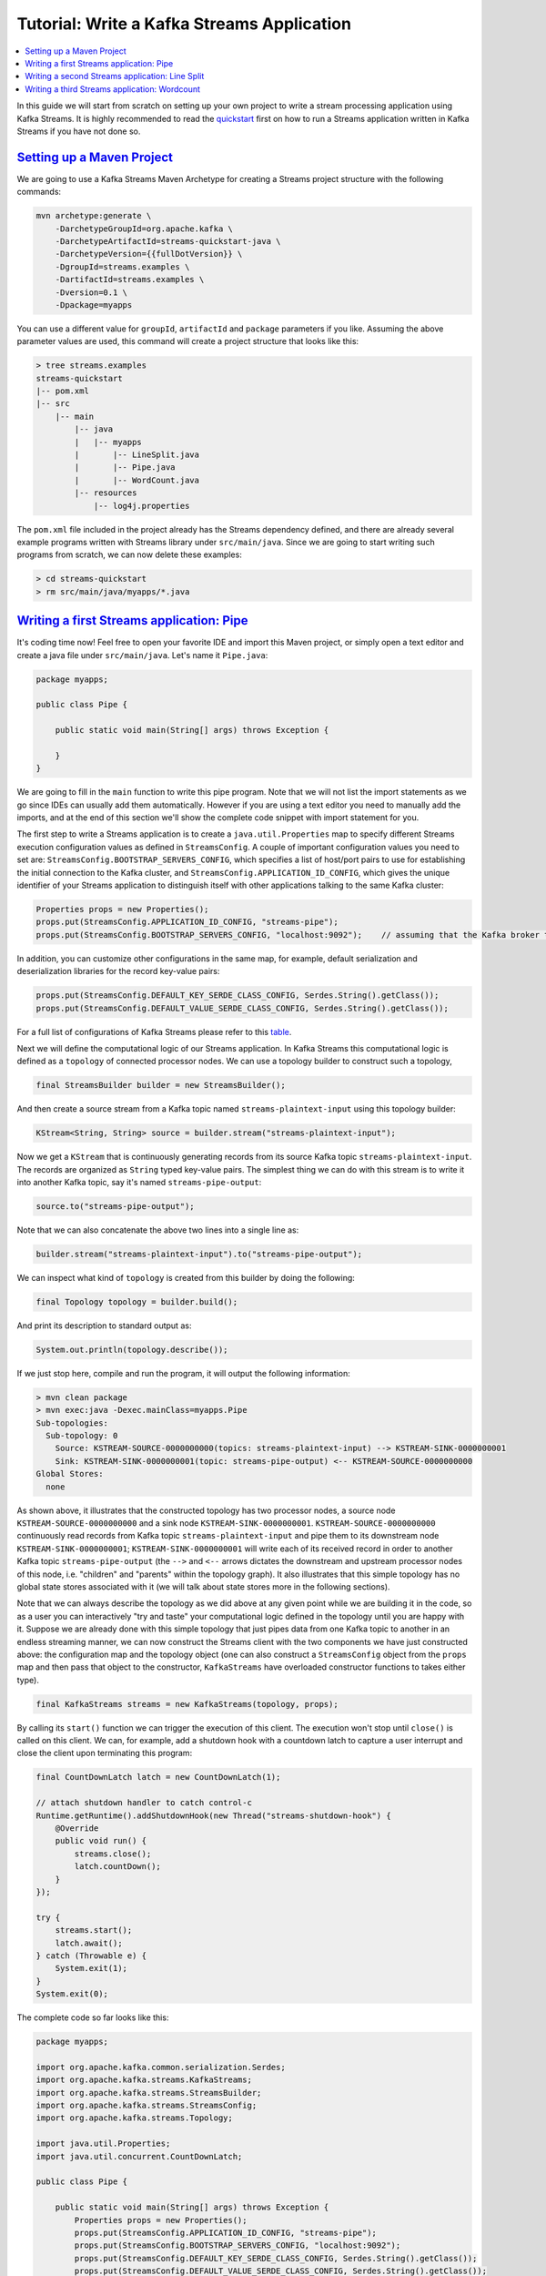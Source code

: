 Tutorial: Write a Kafka Streams Application
===========================================

.. contents::
    :local:

In this guide we will start from scratch on setting up your own project
to write a stream processing application using Kafka Streams. It is
highly recommended to read the
`quickstart </%7B%7Bversion%7D%7D/documentation/streams/quickstart>`__
first on how to run a Streams application written in Kafka Streams if
you have not done so.

`Setting up a Maven Project <#tutorial_maven_setup>`__
------------------------------------------------------

We are going to use a Kafka Streams Maven Archetype for creating a
Streams project structure with the following commands:

.. code:: bash

            mvn archetype:generate \
                -DarchetypeGroupId=org.apache.kafka \
                -DarchetypeArtifactId=streams-quickstart-java \
                -DarchetypeVersion={{fullDotVersion}} \
                -DgroupId=streams.examples \
                -DartifactId=streams.examples \
                -Dversion=0.1 \
                -Dpackage=myapps
        

You can use a different value for ``groupId``, ``artifactId`` and
``package`` parameters if you like. Assuming the above parameter values
are used, this command will create a project structure that looks like
this:

.. code:: bash

            > tree streams.examples
            streams-quickstart
            |-- pom.xml
            |-- src
                |-- main
                    |-- java
                    |   |-- myapps
                    |       |-- LineSplit.java
                    |       |-- Pipe.java
                    |       |-- WordCount.java
                    |-- resources
                        |-- log4j.properties
        

The ``pom.xml`` file included in the project already has the Streams
dependency defined, and there are already several example programs
written with Streams library under ``src/main/java``. Since we are going
to start writing such programs from scratch, we can now delete these
examples:

.. code:: bash

            > cd streams-quickstart
            > rm src/main/java/myapps/*.java
        

`Writing a first Streams application: Pipe <#tutorial_code_pipe>`__
-------------------------------------------------------------------

It's coding time now! Feel free to open your favorite IDE and import
this Maven project, or simply open a text editor and create a java file
under ``src/main/java``. Let's name it ``Pipe.java``:

.. code:: bash

            package myapps;

            public class Pipe {

                public static void main(String[] args) throws Exception {

                }
            }
        

We are going to fill in the ``main`` function to write this pipe
program. Note that we will not list the import statements as we go since
IDEs can usually add them automatically. However if you are using a text
editor you need to manually add the imports, and at the end of this
section we'll show the complete code snippet with import statement for
you.

The first step to write a Streams application is to create a
``java.util.Properties`` map to specify different Streams execution
configuration values as defined in ``StreamsConfig``. A couple of
important configuration values you need to set are:
``StreamsConfig.BOOTSTRAP_SERVERS_CONFIG``, which specifies a list of
host/port pairs to use for establishing the initial connection to the
Kafka cluster, and ``StreamsConfig.APPLICATION_ID_CONFIG``, which gives
the unique identifier of your Streams application to distinguish itself
with other applications talking to the same Kafka cluster:

.. code:: bash

            Properties props = new Properties();
            props.put(StreamsConfig.APPLICATION_ID_CONFIG, "streams-pipe");
            props.put(StreamsConfig.BOOTSTRAP_SERVERS_CONFIG, "localhost:9092");    // assuming that the Kafka broker this application is talking to runs on local machine with port 9092
        

In addition, you can customize other configurations in the same map, for
example, default serialization and deserialization libraries for the
record key-value pairs:

.. code:: bash

            props.put(StreamsConfig.DEFAULT_KEY_SERDE_CLASS_CONFIG, Serdes.String().getClass());
            props.put(StreamsConfig.DEFAULT_VALUE_SERDE_CLASS_CONFIG, Serdes.String().getClass());
        

For a full list of configurations of Kafka Streams please refer to this
`table </%7B%7Bversion%7D%7D/documentation/#streamsconfigs>`__.

Next we will define the computational logic of our Streams application.
In Kafka Streams this computational logic is defined as a ``topology``
of connected processor nodes. We can use a topology builder to construct
such a topology,

.. code:: bash

            final StreamsBuilder builder = new StreamsBuilder();
        

And then create a source stream from a Kafka topic named
``streams-plaintext-input`` using this topology builder:

.. code:: bash

            KStream<String, String> source = builder.stream("streams-plaintext-input");
        

Now we get a ``KStream`` that is continuously generating records from
its source Kafka topic ``streams-plaintext-input``. The records are
organized as ``String`` typed key-value pairs. The simplest thing we can
do with this stream is to write it into another Kafka topic, say it's
named ``streams-pipe-output``:

.. code:: bash

            source.to("streams-pipe-output");
        

Note that we can also concatenate the above two lines into a single line
as:

.. code:: bash

            builder.stream("streams-plaintext-input").to("streams-pipe-output");
        

We can inspect what kind of ``topology`` is created from this builder by
doing the following:

.. code:: bash

            final Topology topology = builder.build();
        

And print its description to standard output as:

.. code:: bash

            System.out.println(topology.describe());
        

If we just stop here, compile and run the program, it will output the
following information:

.. code:: bash

            > mvn clean package
            > mvn exec:java -Dexec.mainClass=myapps.Pipe
            Sub-topologies:
              Sub-topology: 0
                Source: KSTREAM-SOURCE-0000000000(topics: streams-plaintext-input) --> KSTREAM-SINK-0000000001
                Sink: KSTREAM-SINK-0000000001(topic: streams-pipe-output) <-- KSTREAM-SOURCE-0000000000
            Global Stores:
              none
        

As shown above, it illustrates that the constructed topology has two
processor nodes, a source node ``KSTREAM-SOURCE-0000000000`` and a sink
node ``KSTREAM-SINK-0000000001``. ``KSTREAM-SOURCE-0000000000``
continuously read records from Kafka topic ``streams-plaintext-input``
and pipe them to its downstream node ``KSTREAM-SINK-0000000001``;
``KSTREAM-SINK-0000000001`` will write each of its received record in
order to another Kafka topic ``streams-pipe-output`` (the ``-->`` and
``<--`` arrows dictates the downstream and upstream processor nodes of
this node, i.e. "children" and "parents" within the topology graph). It
also illustrates that this simple topology has no global state stores
associated with it (we will talk about state stores more in the
following sections).

Note that we can always describe the topology as we did above at any
given point while we are building it in the code, so as a user you can
interactively "try and taste" your computational logic defined in the
topology until you are happy with it. Suppose we are already done with
this simple topology that just pipes data from one Kafka topic to
another in an endless streaming manner, we can now construct the Streams
client with the two components we have just constructed above: the
configuration map and the topology object (one can also construct a
``StreamsConfig`` object from the ``props`` map and then pass that
object to the constructor, ``KafkaStreams`` have overloaded constructor
functions to takes either type).

.. code:: bash

            final KafkaStreams streams = new KafkaStreams(topology, props);
        

By calling its ``start()`` function we can trigger the execution of this
client. The execution won't stop until ``close()`` is called on this
client. We can, for example, add a shutdown hook with a countdown latch
to capture a user interrupt and close the client upon terminating this
program:

.. code:: bash

            final CountDownLatch latch = new CountDownLatch(1);

            // attach shutdown handler to catch control-c
            Runtime.getRuntime().addShutdownHook(new Thread("streams-shutdown-hook") {
                @Override
                public void run() {
                    streams.close();
                    latch.countDown();
                }
            });

            try {
                streams.start();
                latch.await();
            } catch (Throwable e) {
                System.exit(1);
            }
            System.exit(0);
        

The complete code so far looks like this:

.. code:: bash

            package myapps;

            import org.apache.kafka.common.serialization.Serdes;
            import org.apache.kafka.streams.KafkaStreams;
            import org.apache.kafka.streams.StreamsBuilder;
            import org.apache.kafka.streams.StreamsConfig;
            import org.apache.kafka.streams.Topology;

            import java.util.Properties;
            import java.util.concurrent.CountDownLatch;

            public class Pipe {

                public static void main(String[] args) throws Exception {
                    Properties props = new Properties();
                    props.put(StreamsConfig.APPLICATION_ID_CONFIG, "streams-pipe");
                    props.put(StreamsConfig.BOOTSTRAP_SERVERS_CONFIG, "localhost:9092");
                    props.put(StreamsConfig.DEFAULT_KEY_SERDE_CLASS_CONFIG, Serdes.String().getClass());
                    props.put(StreamsConfig.DEFAULT_VALUE_SERDE_CLASS_CONFIG, Serdes.String().getClass());

                    final StreamsBuilder builder = new StreamsBuilder();

                    builder.stream("streams-plaintext-input").to("streams-pipe-output");

                    final Topology topology = builder.build();

                    final KafkaStreams streams = new KafkaStreams(topology, props);
                    final CountDownLatch latch = new CountDownLatch(1);

                    // attach shutdown handler to catch control-c
                    Runtime.getRuntime().addShutdownHook(new Thread("streams-shutdown-hook") {
                        @Override
                        public void run() {
                            streams.close();
                            latch.countDown();
                        }
                    });

                    try {
                        streams.start();
                        latch.await();
                    } catch (Throwable e) {
                        System.exit(1);
                    }
                    System.exit(0);
                }
            }
        

If you already have the Kafka broker up and running at
``localhost:9092``, and the topics ``streams-plaintext-input`` and
``streams-pipe-output`` created on that broker, you can run this code in
your IDE or on the command line, using Maven:

.. code:: bash

            > mvn clean package
            > mvn exec:java -Dexec.mainClass=myapps.Pipe
        

For detailed instructions on how to run a Streams application and
observe its computing results, please read the `Play with a Streams
Application </%7B%7Bversion%7D%7D/documentation/streams/quickstart>`__
section. We will not talk about this in the rest of this section.

`Writing a second Streams application: Line Split <#tutorial_code_linesplit>`__
-------------------------------------------------------------------------------

We have learned how to construct a Streams client with its two key
components: the ``StreamsConfig`` and ``Topology``. Now let's move on to
add some real processing logic by augmenting the current topology. We
can first create another program by first copy the existing
``Pipe.java`` class:

.. code:: bash

            > cp src/main/java/myapps/Pipe.java src/main/java/myapps/LineSplit.java
        

And change its class name as well as the application id config to
distinguish with the original program:

.. code:: bash

            public class LineSplit {

                public static void main(String[] args) throws Exception {
                    Properties props = new Properties();
                    props.put(StreamsConfig.APPLICATION_ID_CONFIG, "streams-linesplit");
                    // ...
                }
            }
        

Since each of the source stream's record is a ``String`` typed key-value
pair, let's treat the value string as a text line and split it into
words with a ``FlatMapValues`` operator:

.. code:: bash

            KStream<String, String> source = builder.stream("streams-plaintext-input");
            KStream<String, String> words = source.flatMapValues(new ValueMapper<String, Iterable<String>>() {
                        @Override
                        public Iterable<String> apply(String value) {
                            return Arrays.asList(value.split("\\W+"));
                        }
                    });
        

The operator will take the ``source`` stream as its input, and generate
a new stream named ``words`` by processing each record from its source
stream in order and breaking its value string into a list of words, and
producing each word as a new record to the output ``words`` stream. This
is a stateless operator that does not need to keep track of any
previously received records or processed results. Note if you are using
JDK 8 you can use lambda expression and simplify the above code as:

.. code:: bash

            KStream<String, String> source = builder.stream("streams-plaintext-input");
            KStream<String, String> words = source.flatMapValues(value -> Arrays.asList(value.split("\\W+")));
        

And finally we can write the word stream back into another Kafka topic,
say ``streams-linesplit-output``. Again, these two steps can be
concatenated as the following (assuming lambda expression is used):

.. code:: bash

            KStream<String, String> source = builder.stream("streams-plaintext-input");
            source.flatMapValues(value -> Arrays.asList(value.split("\\W+")))
                  .to("streams-linesplit-output");
        

If we now describe this augmented topology as
``System.out.println(topology.describe())``, we will get the following:

.. code:: bash

            > mvn clean package
            > mvn exec:java -Dexec.mainClass=myapps.LineSplit
            Sub-topologies:
              Sub-topology: 0
                Source: KSTREAM-SOURCE-0000000000(topics: streams-plaintext-input) --> KSTREAM-FLATMAPVALUES-0000000001
                Processor: KSTREAM-FLATMAPVALUES-0000000001(stores: []) --> KSTREAM-SINK-0000000002 <-- KSTREAM-SOURCE-0000000000
                Sink: KSTREAM-SINK-0000000002(topic: streams-linesplit-output) <-- KSTREAM-FLATMAPVALUES-0000000001
              Global Stores:
                none
        

As we can see above, a new processor node
``KSTREAM-FLATMAPVALUES-0000000001`` is injected into the topology
between the original source and sink nodes. It takes the source node as
its parent and the sink node as its child. In other words, each record
fetched by the source node will first traverse to the newly added
``KSTREAM-FLATMAPVALUES-0000000001`` node to be processed, and one or
more new records will be generated as a result. They will continue
traverse down to the sink node to be written back to Kafka. Note this
processor node is "stateless" as it is not associated with any stores
(i.e. ``(stores: [])``).

The complete code looks like this (assuming lambda expression is used):

.. code:: bash

            package myapps;

            import org.apache.kafka.common.serialization.Serdes;
            import org.apache.kafka.streams.KafkaStreams;
            import org.apache.kafka.streams.StreamsBuilder;
            import org.apache.kafka.streams.StreamsConfig;
            import org.apache.kafka.streams.Topology;
            import org.apache.kafka.streams.kstream.KStream;

            import java.util.Arrays;
            import java.util.Properties;
            import java.util.concurrent.CountDownLatch;

            public class LineSplit {

                public static void main(String[] args) throws Exception {
                    Properties props = new Properties();
                    props.put(StreamsConfig.APPLICATION_ID_CONFIG, "streams-linesplit");
                    props.put(StreamsConfig.BOOTSTRAP_SERVERS_CONFIG, "localhost:9092");
                    props.put(StreamsConfig.DEFAULT_KEY_SERDE_CLASS_CONFIG, Serdes.String().getClass());
                    props.put(StreamsConfig.DEFAULT_VALUE_SERDE_CLASS_CONFIG, Serdes.String().getClass());

                    final StreamsBuilder builder = new StreamsBuilder();

                    KStream<String, String> source = builder.stream("streams-plaintext-input");
                    source.flatMapValues(value -> Arrays.asList(value.split("\\W+")))
                          .to("streams-linesplit-output");

                    final Topology topology = builder.build();
                    final KafkaStreams streams = new KafkaStreams(topology, props);
                    final CountDownLatch latch = new CountDownLatch(1);

                    // ... same as Pipe.java above
                }
            }
        

`Writing a third Streams application: Wordcount <#tutorial_code_wordcount>`__
-----------------------------------------------------------------------------

Let's now take a step further to add some "stateful" computations to the
topology by counting the occurrence of the words split from the source
text stream. Following similar steps let's create another program based
on the ``LineSplit.java`` class:

.. code:: bash

            public class WordCount {

                public static void main(String[] args) throws Exception {
                    Properties props = new Properties();
                    props.put(StreamsConfig.APPLICATION_ID_CONFIG, "streams-wordcount");
                    // ...
                }
            }
        

In order to count the words we can first modify the ``flatMapValues``
operator to treat all of them as lower case (assuming lambda expression
is used):

.. code:: bash

            source.flatMapValues(new ValueMapper<String, Iterable<String>>() {
                        @Override
                        public Iterable<String> apply(String value) {
                            return Arrays.asList(value.toLowerCase(Locale.getDefault()).split("\\W+"));
                        }
                    });
        

In order to do the counting aggregation we have to first specify that we
want to key the stream on the value string, i.e. the lower cased word,
with a ``groupBy`` operator. This operator generate a new grouped
stream, which can then be aggregated by a ``count`` operator, which
generates a running count on each of the grouped keys:

.. code:: bash

            KTable<String, Long> counts =
            source.flatMapValues(new ValueMapper<String, Iterable<String>>() {
                        @Override
                        public Iterable<String> apply(String value) {
                            return Arrays.asList(value.toLowerCase(Locale.getDefault()).split("\\W+"));
                        }
                    })
                  .groupBy(new KeyValueMapper<String, String, String>() {
                       @Override
                       public String apply(String key, String value) {
                           return value;
                       }
                    })
                  // Materialize the result into a KeyValueStore named "counts-store".
                  // The Materialized store is always of type <Bytes, byte[]> as this is the format of the inner most store.
                  .count(Materialized.<String, Long, KeyValueStore<Bytes, byte[]>> as("counts-store"));
        

Note that the ``count`` operator has a ``Materialized`` parameter that
specifies that the running count should be stored in a state store named
``counts-store``. This ``Counts`` store can be queried in real-time,
with details described in the `Developer
Manual </%7B%7Bversion%7D%7D/documentation/streams/developer-guide#streams_interactive_queries>`__.

We can also write the ``counts`` KTable's changelog stream back into
another Kafka topic, say ``streams-wordcount-output``. Because the
result is a changelog stream, the output topic
``streams-wordcount-output`` should be configured with log compaction
enabled. Note that this time the value type is no longer ``String`` but
``Long``, so the default serialization classes are not viable for
writing it to Kafka anymore. We need to provide overridden serialization
methods for ``Long`` types, otherwise a runtime exception will be
thrown:

.. code:: bash

            counts.toStream().to("streams-wordcount-output", Produced.with(Serdes.String(), Serdes.Long());
        

Note that in order to read the changelog stream from topic
``streams-wordcount-output``, one needs to set the value deserialization
as ``org.apache.kafka.common.serialization.LongDeserializer``. Details
of this can be found in the `Play with a Streams
Application </%7B%7Bversion%7D%7D/documentation/streams/quickstart>`__
section. Assuming lambda expression from JDK 8 can be used, the above
code can be simplified as:

.. code:: bash

            KStream<String, String> source = builder.stream("streams-plaintext-input");
            source.flatMapValues(value -> Arrays.asList(value.toLowerCase(Locale.getDefault()).split("\\W+")))
                  .groupBy((key, value) -> value)
                  .count(Materialized.<String, Long, KeyValueStore<Bytes, byte[]>>as("counts-store"))
                  .toStream()
                  .to("streams-wordcount-output", Produced.with(Serdes.String(), Serdes.Long());
        

If we again describe this augmented topology as
``System.out.println(topology.describe())``, we will get the following:

.. code:: bash

            > mvn clean package
            > mvn exec:java -Dexec.mainClass=myapps.WordCount
            Sub-topologies:
              Sub-topology: 0
                Source: KSTREAM-SOURCE-0000000000(topics: streams-plaintext-input) --> KSTREAM-FLATMAPVALUES-0000000001
                Processor: KSTREAM-FLATMAPVALUES-0000000001(stores: []) --> KSTREAM-KEY-SELECT-0000000002 <-- KSTREAM-SOURCE-0000000000
                Processor: KSTREAM-KEY-SELECT-0000000002(stores: []) --> KSTREAM-FILTER-0000000005 <-- KSTREAM-FLATMAPVALUES-0000000001
                Processor: KSTREAM-FILTER-0000000005(stores: []) --> KSTREAM-SINK-0000000004 <-- KSTREAM-KEY-SELECT-0000000002
                Sink: KSTREAM-SINK-0000000004(topic: Counts-repartition) <-- KSTREAM-FILTER-0000000005
              Sub-topology: 1
                Source: KSTREAM-SOURCE-0000000006(topics: Counts-repartition) --> KSTREAM-AGGREGATE-0000000003
                Processor: KSTREAM-AGGREGATE-0000000003(stores: [Counts]) --> KTABLE-TOSTREAM-0000000007 <-- KSTREAM-SOURCE-0000000006
                Processor: KTABLE-TOSTREAM-0000000007(stores: []) --> KSTREAM-SINK-0000000008 <-- KSTREAM-AGGREGATE-0000000003
                Sink: KSTREAM-SINK-0000000008(topic: streams-wordcount-output) <-- KTABLE-TOSTREAM-0000000007
            Global Stores:
              none
        

As we can see above, the topology now contains two disconnected
sub-topologies. The first sub-topology's sink node
``KSTREAM-SINK-0000000004`` will write to a repartition topic
``Counts-repartition``, which will be read by the second sub-topology's
source node ``KSTREAM-SOURCE-0000000006``. The repartition topic is used
to "shuffle" the source stream by its aggregation key, which is in this
case the value string. In addition, inside the first sub-topology a
stateless ``KSTREAM-FILTER-0000000005`` node is injected between the
grouping ``KSTREAM-KEY-SELECT-0000000002`` node and the sink node to
filter out any intermediate record whose aggregate key is empty.

In the second sub-topology, the aggregation node
``KSTREAM-AGGREGATE-0000000003`` is associated with a state store named
``Counts`` (the name is specified by the user in the ``count``
operator). Upon receiving each record from its upcoming stream source
node, the aggregation processor will first query its associated
``Counts`` store to get the current count for that key, augment by one,
and then write the new count back to the store. Each updated count for
the key will also be piped downstream to the
``KTABLE-TOSTREAM-0000000007`` node, which interpret this update stream
as a record stream before further piping to the sink node
``KSTREAM-SINK-0000000008`` for writing back to Kafka.

The complete code looks like this (assuming lambda expression is used):

.. code:: bash

            package myapps;

            import org.apache.kafka.common.serialization.Serdes;
            import org.apache.kafka.streams.KafkaStreams;
            import org.apache.kafka.streams.StreamsBuilder;
            import org.apache.kafka.streams.StreamsConfig;
            import org.apache.kafka.streams.Topology;
            import org.apache.kafka.streams.kstream.KStream;

            import java.util.Arrays;
            import java.util.Locale;
            import java.util.Properties;
            import java.util.concurrent.CountDownLatch;

            public class WordCount {

                public static void main(String[] args) throws Exception {
                    Properties props = new Properties();
                    props.put(StreamsConfig.APPLICATION_ID_CONFIG, "streams-wordcount");
                    props.put(StreamsConfig.BOOTSTRAP_SERVERS_CONFIG, "localhost:9092");
                    props.put(StreamsConfig.DEFAULT_KEY_SERDE_CLASS_CONFIG, Serdes.String().getClass());
                    props.put(StreamsConfig.DEFAULT_VALUE_SERDE_CLASS_CONFIG, Serdes.String().getClass());

                    final StreamsBuilder builder = new StreamsBuilder();

                    KStream<String, String> source = builder.stream("streams-plaintext-input");
                    source.flatMapValues(value -> Arrays.asList(value.toLowerCase(Locale.getDefault()).split("\\W+")))
                          .groupBy((key, value) -> value)
                          .count(Materialized.<String, Long, KeyValueStore<Bytes, byte[]>>as("counts-store"))
                          .toStream()
                          .to("streams-wordcount-output", Produced.with(Serdes.String(), Serdes.Long());

                    final Topology topology = builder.build();
                    final KafkaStreams streams = new KafkaStreams(topology, props);
                    final CountDownLatch latch = new CountDownLatch(1);

                    // ... same as Pipe.java above
                }
            }
        


